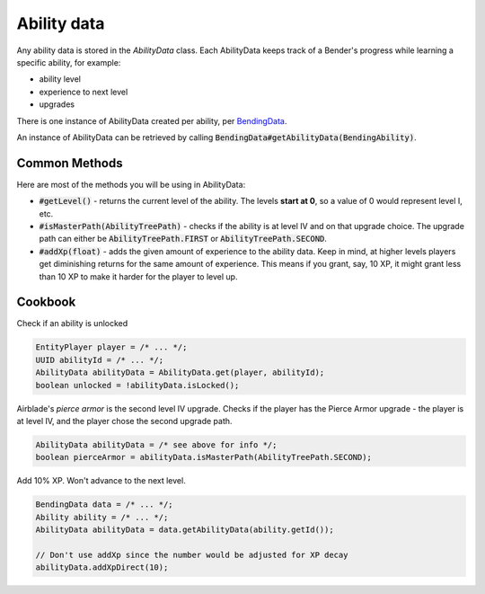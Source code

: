Ability data
============

Any ability data is stored in the `AbilityData` class. Each AbilityData keeps track of a Bender's progress while learning a specific ability, for example:

- ability level
- experience to next level
- upgrades

There is one instance of AbilityData created per ability, per `BendingData <bending-data.html>`_.

An instance of AbilityData can be retrieved by calling :code:`BendingData#getAbilityData(BendingAbility)`.

Common Methods
--------------

Here are most of the methods you will be using in AbilityData:

- :code:`#getLevel()` - returns the current level of the ability. The levels **start at 0**, so a value of 0 would represent level I, etc.
- :code:`#isMasterPath(AbilityTreePath)` - checks if the ability is at level IV and on that upgrade choice. The upgrade path can either be :code:`AbilityTreePath.FIRST` or :code:`AbilityTreePath.SECOND`.
- :code:`#addXp(float)` - adds the given amount of experience to the ability data. Keep in mind, at higher levels players get diminishing returns for the same amount of experience. This means if you grant, say, 10 XP, it might grant less than 10 XP to make it harder for the player to level up.

Cookbook
--------

Check if an ability is unlocked

.. code-block:: java

   EntityPlayer player = /* ... */;
   UUID abilityId = /* ... */;
   AbilityData abilityData = AbilityData.get(player, abilityId);
   boolean unlocked = !abilityData.isLocked();

Airblade's *pierce armor* is the second level IV upgrade. Checks if the player has the Pierce Armor upgrade - the player is at level IV, and the player chose the second upgrade path.

.. code-block:: java
   
   AbilityData abilityData = /* see above for info */;
   boolean pierceArmor = abilityData.isMasterPath(AbilityTreePath.SECOND); 

Add 10% XP. Won't advance to the next level.

.. code-block:: java

   BendingData data = /* ... */;
   Ability ability = /* ... */;
   AbilityData abilityData = data.getAbilityData(ability.getId());

   // Don't use addXp since the number would be adjusted for XP decay
   abilityData.addXpDirect(10);
